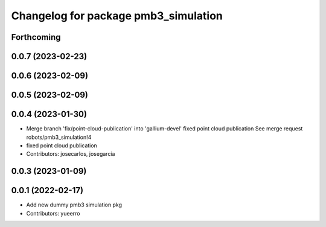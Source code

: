 ^^^^^^^^^^^^^^^^^^^^^^^^^^^^^^^^^^^^^
Changelog for package pmb3_simulation
^^^^^^^^^^^^^^^^^^^^^^^^^^^^^^^^^^^^^

Forthcoming
-----------

0.0.7 (2023-02-23)
------------------

0.0.6 (2023-02-09)
------------------

0.0.5 (2023-02-09)
------------------

0.0.4 (2023-01-30)
------------------
* Merge branch 'fix/point-cloud-publication' into 'gallium-devel'
  fixed point cloud publication
  See merge request robots/pmb3_simulation!4
* fixed point cloud publication
* Contributors: josecarlos, josegarcia

0.0.3 (2023-01-09)
------------------

0.0.1 (2022-02-17)
------------------
* Add new dummy pmb3 simulation pkg
* Contributors: yueerro
